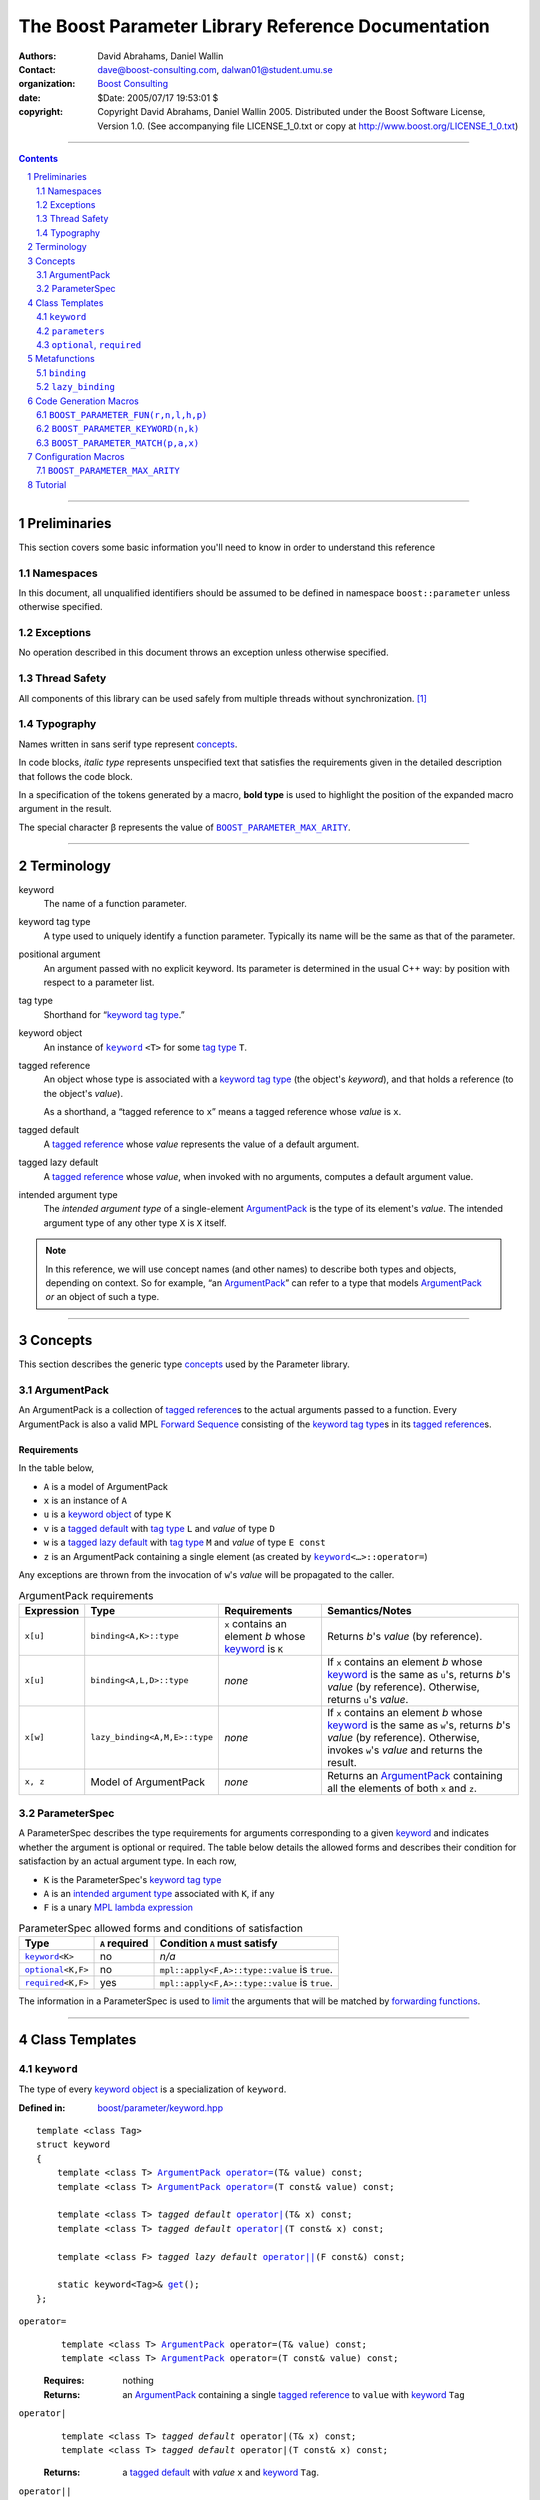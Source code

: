 +++++++++++++++++++++++++++++++++++++++++++++++++++++++++++++++++
 The Boost Parameter Library Reference Documentation 
+++++++++++++++++++++++++++++++++++++++++++++++++++++++++++++++++

|(logo)|__

.. |(logo)| image:: ../../../../boost.png
   :alt: Boost

__ ../../../../index.htm

:Authors:       David Abrahams, Daniel Wallin
:Contact:       dave@boost-consulting.com, dalwan01@student.umu.se
:organization:  `Boost Consulting`_
:date:          $Date: 2005/07/17 19:53:01 $

:copyright:     Copyright David Abrahams, Daniel Wallin
                2005. Distributed under the Boost Software License,
                Version 1.0. (See accompanying file LICENSE_1_0.txt
                or copy at http://www.boost.org/LICENSE_1_0.txt)

.. _`Boost Consulting`: http://www.boost-consulting.com


//////////////////////////////////////////////////////////////////////////////

.. contents::
    :depth: 2

//////////////////////////////////////////////////////////////////////////////

.. role:: class
    :class: class

.. role:: concept
    :class: concept

.. role:: function
    :class: function

.. |ArgumentPack| replace:: :concept:`ArgumentPack`
.. |ForwardSequence| replace:: :concept:`Forward Sequence`
.. |ParameterSpec| replace:: :concept:`ParameterSpec`

.. role:: vellipsis
   :class: vellipsis

.. section-numbering::
    :depth: 2

Preliminaries
=============

This section covers some basic information you'll need to know in
order to understand this reference

Namespaces
----------

In this document, all unqualified identifiers should be assumed to
be defined in namespace ``boost::parameter`` unless otherwise
specified.

Exceptions
----------

No operation described in this document
throws an exception unless otherwise specified.

Thread Safety
-------------

All components of this library can be used safely from multiple
threads without synchronization.  [#thread]_

Typography
----------

Names written in :concept:`sans serif type` represent concepts_.

In code blocks, *italic type* represents unspecified text that
satisfies the requirements given in the detailed description that
follows the code block.

In a specification of the tokens generated by a macro, **bold
type** is used to highlight the position of the expanded macro
argument in the result.

The special character β represents the value of |BOOST_PARAMETER_MAX_ARITY|_.

//////////////////////////////////////////////////////////////////////////////

Terminology
===========

.. |kw| replace:: keyword
.. _kw:

keyword
  The name of a function parameter.

.. _keyword tag type:
.. |keyword tag type| replace:: `keyword tag type`_

keyword tag type
  A type used to uniquely identify a function parameter.  Typically
  its name will be the same as that of the parameter.

.. _positional:
.. |positional| replace:: `positional`_

positional argument
  An argument passed with no explicit |kw|.  Its parameter is
  determined in the usual C++ way: by position with respect to a
  parameter list.

.. _tag type:
.. |tag type| replace:: `tag type`_

tag type
  Shorthand for “\ |keyword tag type|.”

.. _keyword object:
.. |keyword object| replace:: `keyword object`_

keyword object
  An instance of |keyword|_ ``<T>`` for some |tag
  type| ``T``.

.. _tagged reference:
.. |tagged reference| replace:: `tagged reference`_

tagged reference
  An object whose type is associated with a |keyword tag type| (the
  object's *keyword*), and that holds a reference (to the object's
  *value*).  

  As a shorthand, a “tagged reference to ``x``\ ” means a tagged
  reference whose *value* is ``x``.

.. _tagged default:
.. |tagged default| replace:: `tagged default`_

tagged default 
  A |tagged reference| whose *value* represents the value of a
  default argument. 

.. _tagged lazy default:
.. |tagged lazy default| replace:: `tagged lazy default`_

tagged lazy default 
  A |tagged reference| whose *value*, when invoked with no
  arguments, computes a default argument value.

.. _intended argument type:
.. |intended argument type| replace:: `intended argument type`_

intended argument type
  The *intended argument type* of a single-element |ArgumentPack|_ is the
  type of its element's *value*.  The intended argument type of any other
  type ``X`` is ``X`` itself.

.. Note::

   In this reference, we will use concept names (and other names)
   to describe both types and objects, depending on context.  So
   for example, “an |ArgumentPack|_\ ” can refer to a type that
   models |ArgumentPack|_ *or* an object of such a type. 

//////////////////////////////////////////////////////////////////////////////

Concepts
========

This section describes the generic type concepts_ used by the Parameter library. 

.. _concepts: ../../../../more/generic_programming.html#concept

|ArgumentPack|
--------------

An |ArgumentPack| is a collection of |tagged reference|\ s to the
actual arguments passed to a function.  Every |ArgumentPack| is
also a valid MPL |ForwardSequence|__ consisting of the |keyword tag
type|\ s in its |tagged reference|\ s.

__ ../../../mpl/doc/refmanual/forward-sequence.html

Requirements
............

In the table below, 

* ``A`` is a model of |ArgumentPack|
* ``x`` is an instance of ``A``
* ``u`` is a |keyword object| of type ``K``
* ``v`` is a |tagged default| with |tag type| ``L`` and *value* of type ``D``
* ``w`` is a |tagged lazy default| with |tag type| ``M`` and *value* of type ``E const``
* ``z`` is an |ArgumentPack| containing a single element (as created by |keyword|_\ ``<…>::operator=``)

Any exceptions are thrown from the invocation of ``w``\ 's *value*
will be propagated to the caller.

.. table:: |ArgumentPack| requirements

   +----------+-----------------------------+------------------+--------------------------------------+
   |Expression| Type                        |Requirements      |Semantics/Notes                       |
   +==========+=============================+==================+======================================+
   |``x[u]``  |``binding<A,K>::type``       |``x`` contains an |Returns *b*\ 's *value* (by           |
   |          |                             |element *b* whose |reference).                           |
   |          |                             ||kw|_ is ``K``    |                                      |
   +----------+-----------------------------+------------------+--------------------------------------+
   |``x[u]``  |``binding<A,L,D>::type``     |*none*            |If ``x`` contains an element *b* whose|
   |          |                             |                  ||kw|_ is the same as ``u``\ 's,       |
   |          |                             |                  |returns *b*\ 's *value* (by           |
   |          |                             |                  |reference).  Otherwise, returns ``u``\|
   |          |                             |                  |'s *value*.                           |
   +----------+-----------------------------+------------------+--------------------------------------+
   |``x[w]``  |``lazy_binding<A,M,E>::type``|*none*            |If ``x`` contains an element *b* whose|
   |          |                             |                  ||kw|_ is the same as ``w``\ 's,       |
   |          |                             |                  |returns *b*\ 's *value* (by           |
   |          |                             |                  |reference).  Otherwise, invokes ``w``\|
   |          |                             |                  |'s *value* and returns the result.    |
   +----------+-----------------------------+------------------+--------------------------------------+
   |``x, z``  |Model of |ArgumentPack|      |*none*            |Returns an |ArgumentPack|_ containing |
   |          |                             |                  |all the elements of both ``x`` and    |
   |          |                             |                  |``z``.                                |
   +----------+-----------------------------+------------------+--------------------------------------+



.. _parameterspec:

|ParameterSpec|
---------------

A |ParameterSpec| describes the type requirements for arguments
corresponding to a given |kw|_ and indicates whether the argument
is optional or required.  The table below details the allowed forms
and describes their condition for satisfaction by an actual
argument type. In each row,

.. _conditions:

* ``K`` is the |ParameterSpec|\ 's |keyword tag type|
* ``A`` is an |intended argument type| associated with ``K``, if any
* ``F`` is a unary `MPL lambda expression`_

.. _`MPL lambda expression`: ../../../mpl/doc/refmanual/lambda-expression.html

.. table:: |ParameterSpec| allowed forms and conditions of satisfaction

   +----------------------+--------------+--------------------------------+
   |Type                  |``A`` required|Condition ``A`` must satisfy    |
   +======================+==============+================================+
   ||keyword|_\ ``<K>``   |no            |*n/a*                           |
   +----------------------+--------------+--------------------------------+
   ||optional|_\ ``<K,F>``|no            |``mpl::apply<F,A>::type::value``|
   |                      |              |is ``true``.                    |
   +----------------------+--------------+--------------------------------+
   ||required|_\ ``<K,F>``|yes           |``mpl::apply<F,A>::type::value``|
   |                      |              |is ``true``.                    |
   +----------------------+--------------+--------------------------------+

The information in a |ParameterSpec| is used to `limit`__ the
arguments that will be matched by `forwarding functions`_.  

__ overloadcontrol_
.. _overloadcontrol: index.html#controlling-overload-resolution
.. _forwarding functions: index.html#forwarding-functions


//////////////////////////////////////////////////////////////////////////////

Class Templates
===============

.. |keyword| replace:: ``keyword``
.. _keyword:

``keyword``
-----------

The type of every |keyword object| is a specialization of |keyword|.

:Defined in: `boost/parameter/keyword.hpp`__

__ ../../../../boost/parameter/keyword.hpp

.. parsed-literal::

    template <class Tag>
    struct keyword
    {
        template <class T> |ArgumentPack|_ `operator=`_\(T& value) const;
        template <class T> |ArgumentPack|_ `operator=`_\(T const& value) const;

        template <class T> *tagged default* `operator|`_\(T& x) const;
        template <class T> *tagged default* `operator|`_\(T const& x) const;

        template <class F> *tagged lazy default* `operator||`_\(F const&) const;

        static keyword<Tag>& get_\();
    };


.. |operator=| replace:: ``operator=``
.. _operator=:

``operator=``
  .. parsed-literal::

      template <class T> |ArgumentPack|_ operator=(T& value) const;
      template <class T> |ArgumentPack|_ operator=(T const& value) const;

  :Requires: nothing

  :Returns:
      an |ArgumentPack|_  containing a single |tagged reference| to
      ``value`` with |kw|_ ``Tag`` 

.. _operator|:

``operator|``
  .. parsed-literal::

      template <class T> *tagged default* operator|(T& x) const;
      template <class T> *tagged default* operator|(T const& x) const;

  :Returns: a |tagged default| with *value* ``x`` and |kw|_ ``Tag``.

.. _operator||:

``operator||``
  .. parsed-literal::

      template <class F> *tagged lazy default* operator||(F const& g) const;

  :Requires: ``g()`` is valid, with type ``boost::``\ |result_of|_\
    ``<F()>::type``.  [#no_result_of]_


  :Returns: a |tagged lazy default| with *value* ``g`` and |kw|_ ``Tag``.

.. _get:

``get``
  .. parsed-literal::

        static keyword<Tag>& get\();

  :Returns: a “singleton instance”: the same object will be
    returned on each invocation of ``get()``.

  :Thread Safety: ``get()`` can be called from multiple threads
    simultaneously.

``parameters``
--------------

Provides an interface for assembling the actual arguments to a
`forwarding function` into an |ArgumentPack|, in which any
|positional| arguments will be tagged according to the
corresponding template argument to ``parameters``.  

.. _forwarding function: `forwarding functions`_

:Defined in: `boost/parameter/parameters.hpp`__

__ ../../../../boost/parameter/parameters.hpp

.. parsed-literal::

    template <class P0 = *unspecified*, class P1 = *unspecified*, …class P\ β = *unspecified*>
    struct parameters
    {
        template <class A0, class A1 = *unspecified*, …class A\ β = *unspecified*>
        struct `match`_
        {
            typedef … type;
        };

        template <class A0>
        |ArgumentPack|_ `operator()`_\(A0 const& a0) const;

        template <class A0, class A1>
        |ArgumentPack|_ `operator()`_\(A0 const& a0, A1 const& a1) const; :vellipsis:`\ 
       .
       .
       .
     `
        template <class A0, class A1, …class A\ β>
        |ArgumentPack|_ `operator()`_\(A0 const& a0, A1 const& a1, …A\ β const& a\ β) const;
    };


:Requires: ``P0``, ``P1``, … ``P``\ β are models of |ParameterSpec|_. 


.. Note::

  In this section, ``R``\ *i* and ``K``\ *i* are defined as
  follows, for any argument type ``A``\ *i*:


     | ``R``\ *i* is ``A``\ *i*\ 's |intended argument type|
     |
     |  if ``A``\ *i* is a result type of ``keyword<T>::``\ |operator=|_
     |  then 
     |      ``K``\ *i* is ``T``
     |  else 
     |      ``K``\ *i* is ``P``\ *i*\ 's |keyword tag type|.


.. _match:

``match``
  A |Metafunction|_ used to remove a `forwarding function`_ from overload resolution.

  :Returns: if ``P0``, ``P1``, …\ ``P``\ β are *satisfied* (see
    below), then ``parameters<P0,P1,…Pβ>``.  Otherwise,
    ``match<A0,A1,…Aβ>::type`` is not defined.

  ``P0``, ``P1``, …\ ``P``\ β are **satisfied** if, for
  every *j* in 0…β, either:

  * ``P``\ *j* is the *unspecified* default
  * **or**, ``P``\ *j* is a specialization of |keyword|_,

  * **or**, ``P``\ *j* is |optional|_ ``<X,F>`` and either

    - ``X`` is not ``K``\ *i* for any *i*,
    - **or** ``X`` is some ``K``\ *i*  and ``mpl::apply<F,R``\ *i*\
      ``>::type::value`` is ``true``

  * **or**, ``P``\ *j* is |required|_ ``<X,F>``, and

    - ``X`` is some ``K``\ *i*, **and**
    - ``mpl::apply<F,R``\ *i*\ ``>::type::value`` is ``true``

.. _operator():

``operator()``
  .. parsed-literal::

      template <class A0> |ArgumentPack|_ operator()(A0 const& a0) const; :vellipsis:`\ 
        .
        .
        .
       `
      template <class A0, …class A\ β> |ArgumentPack|_ `operator()`_\(A0 const& a0, …A\ β const& a\ β) const;

  :Returns:
      An |ArgumentPack|_ containing, for each ``a``\ *i*,  

      - if ``a``\ *i*,  is a single-element |ArgumentPack|, its element
      - Otherwise, a |tagged reference| with |kw|_ ``K``\ *i* and *value* ``a``\ *i*


.. |optional| replace:: ``optional``
.. |required| replace:: ``required``

.. _optional:
.. _required:

``optional``, ``required``
--------------------------

These templates describe the requirements on a function parameter.

:Defined in: `boost/parameter/parameters.hpp`__

__ ../../../../boost/parameter/parameters.hpp

:Specializations model: |ParameterSpec|_

.. parsed-literal::

    template <class Tag, class Predicate = *unspecified*>
    struct optional;

    template <class Tag, class Predicate = *unspecified*>
    struct required;

The default value of ``Predicate`` is an unspecified |Metafunction|_ that returns
``mpl::true_`` for any argument.

.. |Metafunction| replace:: :concept:`Metafunction`
.. _Metafunction: ../../../mpl/doc/refmanual/metafunction.html

//////////////////////////////////////////////////////////////////////////////

Metafunctions
=============

A |Metafunction|_ is conceptually a function that operates on, and
returns, C++ types.

``binding``
-----------

Returns the result type of indexing an argument pack with a
|keyword tag type| or with a |tagged default|.

:Defined n: `boost/parameter/binding.hpp`__

__ ../../../../boost/parameter/binding.hpp

.. parsed-literal::

    template <class A, class K, class D = void>
    struct binding
    {
        typedef … type;
    };

:Requires: ``A`` is a model of |ArgumentPack|_.

:Returns: the reference type of the |tagged reference| in ``A``
  having |keyword tag type| ``K``, if any.  If no such |tagged
  reference| exists, returns ``D``.

``lazy_binding``
----------------

Returns the result type of indexing an argument pack with a |tagged
lazy default|.

:Defined in:
    `boost/parameter/binding.hpp`__

__ ../../../../boost/parameter/binding.hpp

.. parsed-literal::

    template <class A, class K, class F>
    struct lazy_binding
    {
        typedef … type;
    };

:Requires: ``A`` is a model of |ArgumentPack|_.

:Returns: the reference type of the |tagged reference| in ``A``
  having |keyword tag type| ``K``, if any.  If no such |tagged
  reference| exists, returns ``boost::``\ |result_of|_\ ``<F()>::type``. [#no_result_of]_


//////////////////////////////////////////////////////////////////////////////

Code Generation Macros
======================

Macros in this section can be used to ease the writing of code
using the Parameter libray by eliminating repetitive boilerplate.

``BOOST_PARAMETER_FUN(r,n,l,h,p)``
----------------------------------

Generates a sequence of `forwarding function`_ templates named
``n``, with arities ranging from ``l`` to ``h`` , returning ``r``,
and using ``p`` to control overload resolution and assign tags to
positional arguments.

:Defined in: `boost/parameter/macros.hpp`__

__ ../../../../boost/parameter/macros.hpp

:Requires: ``l`` and ``h`` are nonnegative integer tokens such
  that ``l`` < ``h``

Generates
  .. parsed-literal::

    template <class A1, class A2, …class A##\ **l**>
    r name(
        A1 const& a1, A2 const& a2, …A\ **l** const& x\ **l**
      , typename **p**::match<A1,A2,…A\ **l**>::type p = **p**\ ())
    {
       return **name**\ _with_named_params(**p**\ (x1,x2,…x\ **l**));
    }

    template <class A1, class A2, …class A\ **l**, class A\ ##\ BOOST_PP_INC_\ (**l**)>
    r name(
        A1 const& a1, A2 const& a2, …A\ **l** const& x\ **l**
      , A\ ##\ BOOST_PP_INC_\ (**l**) const& x\ ##\ BOOST_PP_INC_\ (**l**)
      , typename **p**::match<A1,A2,…A\ **l**,A\ ##\ BOOST_PP_INC_\ (**l**)>::type p = **p**\ ())
    {
       return **name**\ _with_named_params(**p**\ (x1,x2,…x\ **l**,x\ ##\ BOOST_PP_INC_\ (**l**)));
    } :vellipsis:`\ 
      .
      .
      .
     `
    template <class A1, class A2, …class A\ **h**>
    r name(
        A1 const& a1, A2 const& a2, …A\ **h** const& x\ **h**
      , typename **p**::match<A1,A2,…A\ **h**>::type p = **p**\ ())
    {
       return **name**\ _with_named_params(**p**\ (a1,a2,…a\ **h**));
    }


.. _BOOST_PP_INC: ../../../preprocessor/doc/ref/inc.html

``BOOST_PARAMETER_KEYWORD(n,k)``
--------------------------------

Generates the declaration of a |keyword tag type| named ``k`` in
namespace ``n``, and a corresponding |keyword object| definition in
the enclosing namespace.

:Defined in: `boost/parameter/keyword.hpp`__

__ ../../../../boost/parameter/keyword.hpp

Generates
  .. parsed-literal::

      namespace **n** { struct **k**; }
      namespace { 
        boost::parameter::keyword<*tag-namespace*::**k**>& **k**
        = boost::parameter::keyword<*tag-namespace*::**k**>::get();
      }

``BOOST_PARAMETER_MATCH(p,a,x)``
--------------------------------

Generates a defaulted parameter declaration for a `forwarding
function`_.

:Defined in: `boost/parameter/match.hpp`__

__ ../../../../boost/parameter/match.hpp

:Requires: ``a`` is a `Boost.Preprocessor sequence`__ 
  of the form 

  .. parsed-literal::

   (A0)(A1)…(A\ *n*)

__ http://www.boost.org/libs/preprocessor/doc/data.html

Generates
  .. parsed-literal::

    typename **p**::match<**A0**\ ,\ **A1**\ …,\ **A**\ *n*>::type **x** = **p**\ ()


Configuration Macros
====================

``BOOST_PARAMETER_MAX_ARITY``
-----------------------------

Determines the maximum number of arguments supported by the
library.  Will only be ``#defined`` by the library if it is not
already ``#defined``.

.. |BOOST_PARAMETER_MAX_ARITY| replace:: ``BOOST_PARAMETER_MAX_ARITY``

:Defined in: `boost/parameter/config.hpp`__

__ ../../../../boost/parameter/config.hpp

:Default Value: ``5``

Tutorial
========

Follow `this link`__ to the Boost.Parameter tutorial
documentation.  

__ index.html#tutorial

//////////////////////////////////////////////////////////////

.. [#thread] References to tag objects may be initialized multiple
   times.  This scenario can only occur in the presence of
   threading.  Because the C++ standard doesn't consider threading,
   it doesn't explicitly allow or forbid multiple initialization of
   references.  That said, it's hard to imagine an implementation
   where it could make a difference. 

.. [#no_result_of] Where |BOOST_NO_RESULT_OF|_ is ``#defined``,
   ``boost::``\ |result_of|_\ ``<F()>::type`` is replaced by
   ``F::result_type``.

.. |result_of| replace:: ``result_of``
.. _result_of: ../../../utility/utility.htm#result_of

.. |BOOST_NO_RESULT_OF| replace:: ``BOOST_NO_RESULT_OF``
.. _BOOST_NO_RESULT_OF: ../../../utility/utility.htm#BOOST_NO_RESULT_OF